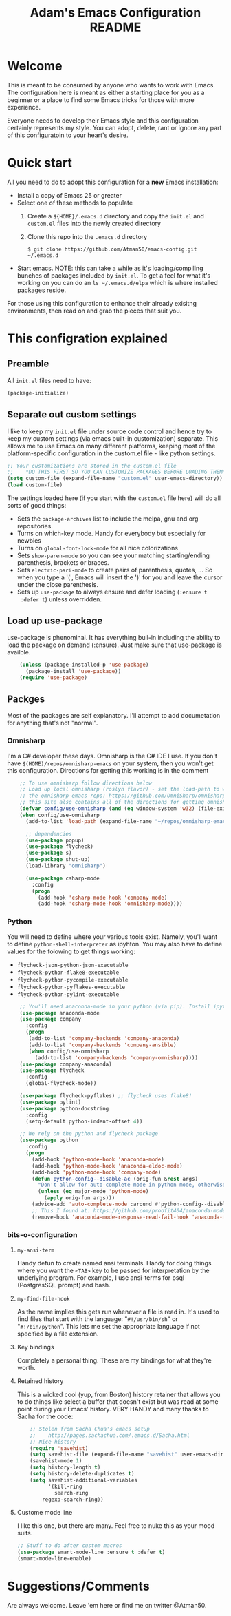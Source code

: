 #+STARTUP: overview
#+TITLE: Adam's Emacs Configuration README

* Welcome
  This is meant to be consumed by anyone who wants to work with Emacs. The
  configuration here is meant as either a starting place for you as a beginner
  or a place to find some Emacs tricks for those with more experience.

  Everyone needs to develop their Emacs style and this configuration certainly
  represents my style. You can adopt, delete, rant or ignore any part of this
  configuratoin to your heart's desire.

* Quick start
  All you need to do to adopt this configuration for a *new* Emacs installation:
  - Install a copy of Emacs 25 or greater
  - Select one of these methods to populate 
    1. Create a ~${HOME}/.emacs.d~ directory and copy the ~init.el~ and
       ~custom.el~ files into the newly created directory
    2. Clone this repo into the ~.emacs.d~ directory

       #+BEGIN_SRC shell
       $ git clone https://github.com/Atman50/emacs-config.git ~/.emacs.d
       #+END_SRC
  - Start emacs. NOTE: this can take a while as it's loading/compiling bunches
    of packages included by ~init.el~. To get a feel for what it's working on
    you can do an ~ls ~/.emacs.d/elpa~ which is where installed packages
    reside.

  For those using this configuration to enhance their already exisitng
  environments, then read on and grab the pieces that suit you.

* This configration explained
** Preamble
   All ~init.el~ files need to have:
   #+BEGIN_SRC emacs-lisp
   (package-initialize)
   #+END_SRC

** Separate out custom settings
   I like to keep my ~init.el~ file under source code control and hence try to
   keep my custom settings (via emacs built-in customization) separate. This
   allows me to use Emacs on many different platforms, keeping most of the
   platform-specific configuration in the custom.el file - like python
   settings.
   #+BEGIN_SRC emacs-lisp
   ;; Your customizations are stored in the custom.el file
   ;;    *DO THIS FIRST SO YOU CAN CUSTOMIZE PACKAGES BEFORE LOADING THEM*
   (setq custom-file (expand-file-name "custom.el" user-emacs-directory))
   (load custom-file)
   #+END_SRC
   The settings loaded here (if you start with the ~custom.el~ file here) will
   do all sorts of good things:
   - Sets the ~package-archives~ list to include the melpa, gnu and org
     repositories.
   - Turns on which-key mode. Handy for everybody but especially for newbies
   - Turns on ~global-font-lock-mode~ for all nice colorizations
   - Sets ~show-paren-mode~ so you can see your matching starting/ending
     parenthesis, brackets or braces.
   - Sets ~electric-pari-mode~ to create pairs of parenthesis, quotes, ... So
     when you type a '(', Emacs will insert the ')' for you and leave the
     cursor under the close parenthesis.
   - Sets up ~use-package~ to always ensure and defer loading (~:ensure t
     :defer t~) unless overridden.
** Load up use-package
   use-package is phenominal. It has everything buil-in including the ability
   to load the package on demand (:ensure). Just make sure that use-package is
   availble.
   #+BEGIN_SRC emacs-lisp -i
    (unless (package-installed-p 'use-package)
      (package-install 'use-package))
    (require 'use-package)
   #+END_SRC

** Packges
   Most of the packages are self explanatory. I'll attempt to add documetation
   for anything that's not "normal".
*** Omnisharp
    I'm a C# developer these days. Omnisharp is the C# IDE I use. If you don't
    have ~$(HOME)/repos/omnisharp-emacs~ on your system, then you won't get
    this configuration. Directions for getting this working is in the comment
    #+BEGIN_SRC emacs-lisp -i
    ;; To use omnisharp follow directions below
    ;; Load up local omnisharp (roslyn flavor) - set the load-path to where you've put
    ;; the omnisharp-emacs repo: https://github.com/OmniSharp/omnisharp-emacs.git
    ;; this site also contains all of the directions for getting omnisharp running.
    (defvar config/use-omnisharp (and (eq window-system 'w32) (file-exists-p (expand-file-name "~/repos/omnisharp-emacs"))))
    (when config/use-omnisharp
      (add-to-list 'load-path (expand-file-name "~/repos/omnisharp-emacs"))

      ;; dependencies
      (use-package popup)
      (use-package flycheck)
      (use-package s)
      (use-package shut-up)
      (load-library "omnisharp")
  
      (use-package csharp-mode
        :config
        (progn
          (add-hook 'csharp-mode-hook 'company-mode)
          (add-hook 'csharp-mode-hook 'omnisharp-mode))))
    #+END_SRC

*** Python
    You will need to define where your various tools exist. Namely, you'll
    want to define ~python-shell-interpreter~ as ipyhton. You may also have to
    define values for the folowing to get things working:
    - ~flycheck-json-python-json-executable~
    - ~flycheck-python-flake8-executable~
    - ~flycheck-python-pycompile-executable~
    - ~flycheck-python-pyflakes-executable~
    - ~flycheck-python-pylint-executable~
    #+BEGIN_SRC emacs-lisp -i
    ;; You'll need anaconda-mode in your python (via pip). Install ipython, anaconda-mode, pyflake8/flake8, pylint
    (use-package anaconda-mode
    (use-package company
      :config
      (progn
       (add-to-list 'company-backends 'company-anaconda)
       (add-to-list 'company-backends 'company-ansible)
       (when config/use-omnisharp
         (add-to-list 'company-backends 'company-omnisharp))))
    (use-package company-anaconda)
    (use-package flycheck
      :config
      (global-flycheck-mode))

    (use-package flycheck-pyflakes) ;; flycheck uses flake8!
    (use-package pylint)
    (use-package python-docstring
      :config
      (setq-default python-indent-offset 4))

    ;; We rely on the python and flycheck package
    (use-package python
      :config
      (progn
        (add-hook 'python-mode-hook 'anaconda-mode)
        (add-hook 'python-mode-hook 'anaconda-eldoc-mode)
        (add-hook 'python-mode-hook 'company-mode)
        (defun python-config--disable-ac (orig-fun &rest args)
          "Don't allow for auto-complete mode in python mode, otherwise call ORIG-FUN with ARGS."
          (unless (eq major-mode 'python-mode)
            (apply orig-fun args)))
        (advice-add 'auto-complete-mode :around #'python-config--disable-ac)
        ;; This I found at: https://github.com/proofit404/anaconda-mode/issues/164, but it might be eldoc
        (remove-hook 'anaconda-mode-response-read-fail-hook 'anaconda-mode-show-unreadable-response)))
    #+END_SRC

*** bits-o-configuration
**** ~my-ansi-term~
     Handy defun to create named ansi terminals. Handy for doing things where
     you want the ~<TAB>~ key to be passed for interpretation by the
     underlying program. For example, I use ansi-terms for psql (PostgresSQL
     prompt) and bash.
**** ~my-find-file-hook~
     As the name implies this gets run whenever a file is read in. It's used
     to find files that start with the language: "~#!/usr/bin/sh~" or
     "~#!/bin/python~". This lets me set the appropriate language if not
     specified by a file extension.
**** Key bindings
     Completely a personal thing. These are my bindings for what they're
     worth.
**** Retained history
     This is a wicked cool (yup, from Boston) history retainer that allows you
     to do things like select a buffer that doesn't exist but was read at some
     point during your Emacs' history. VERY HANDY and many thanks to Sacha for
     the code:

     #+BEGIN_SRC emacs-lisp -i
    ;; Stolen from Sacha Chua's emacs setup
    ;;    http://pages.sachachua.com/.emacs.d/Sacha.html
    ;; Nice history
    (require 'savehist)
    (setq savehist-file (expand-file-name "savehist" user-emacs-directory))
    (savehist-mode 1)
    (setq history-length t)
    (setq history-delete-duplicates t)
    (setq savehist-additional-variables
          '(kill-ring
            search-ring
    	regexp-search-ring))
    #+END_SRC
**** Custome mode line
     I like this one, but there are many. Feel free to nuke this as your mood
     suits. 
    #+BEGIN_SRC emacs-lisp
    ;; Stuff to do after custom macros
    (use-package smart-mode-line :ensure t :defer t)
    (smart-mode-line-enable)
    #+END_SRC

* Suggestions/Comments
  Are always welcome. Leave 'em here or find me on twitter @Atman50.
